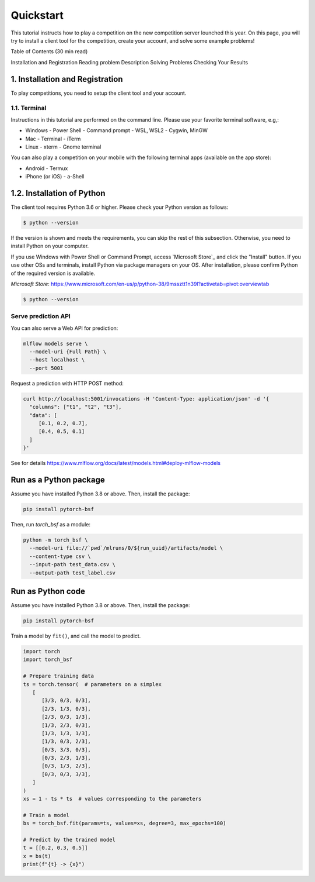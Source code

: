 Quickstart
==========

This tutorial instructs how to play a competition on the new competition server lounched this year. On this page, you will try to install a client tool for the competition, create your account, and solve some example problems!

Table of Contents (30 min read)

Installation and Registration
Reading problem Description
Solving Problems
Checking Your Results

1. Installation and Registration
--------------------------------

To play competitions, you need to setup the client tool and your account.

1.1. Terminal
^^^^^^^^^^^^^

Instructions in this tutorial are performed on the command line. Please use your favorite terminal software, e.g,:

- Windows
  - Power Shell
  - Command prompt
  - WSL, WSL2
  - Cygwin, MinGW
- Mac
  - Terminal
  - iTerm
- Linux
  - xterm
  - Gnome terminal

You can also play a competition on your mobile with the following terminal apps (available on the app store):

- Android
  - Termux
- iPhone (or iOS)
  - a-Shell

1.2. Installation of Python
---------------------------

The client tool requires Python 3.6 or higher.
Please check your Python version as follows:

.. code:: 

   $ python --version

If the version is shown and meets the requirements, you can skip the rest of this subsection.
Otherwise, you need to install Python on your computer.

If you use Windows with Power Shell or Command Prompt, access `Microsoft Store`_ and click the "Install" button.
If you use other OSs and terminals, install Python via package managers on your OS.
After installation, please confirm Python of the required version is available.

`Microsoft Store`: https://www.microsoft.com/en-us/p/python-38/9mssztt1n39l?activetab=pivot:overviewtab

.. code::

   $ python --version


Serve prediction API
^^^^^^^^^^^^^^^^^^^^

You can also serve a Web API for prediction:

.. code-block:: bash

   mlflow models serve \
     --model-uri {Full Path} \
     --host localhost \
     --port 5001


Request a prediction with HTTP POST method:

.. code-block:: bash

   curl http://localhost:5001/invocations -H 'Content-Type: application/json' -d '{
     "columns": ["t1", "t2", "t3"],
     "data": [
        [0.1, 0.2, 0.7],
        [0.4, 0.5, 0.1]
     ]
   }'

See for details https://www.mlflow.org/docs/latest/models.html#deploy-mlflow-models


Run as a Python package
-----------------------

Assume you have installed Python 3.8 or above.
Then, install the package:

.. code-block:: bash

  pip install pytorch-bsf

Then, run `torch_bsf` as a module:

.. code-block:: bash

   python -m torch_bsf \
     --model-uri file://`pwd`/mlruns/0/${run_uuid}/artifacts/model \
     --content-type csv \
     --input-path test_data.csv \
     --output-path test_label.csv


Run as Python code
------------------

Assume you have installed Python 3.8 or above.
Then, install the package:

.. code-block:: bash

  pip install pytorch-bsf

Train a model by ``fit()``, and call the model to predict.

.. code-block:: python

   import torch
   import torch_bsf

   # Prepare training data
   ts = torch.tensor(  # parameters on a simplex
      [
         [3/3, 0/3, 0/3],
         [2/3, 1/3, 0/3],
         [2/3, 0/3, 1/3],
         [1/3, 2/3, 0/3],
         [1/3, 1/3, 1/3],
         [1/3, 0/3, 2/3],
         [0/3, 3/3, 0/3],
         [0/3, 2/3, 1/3],
         [0/3, 1/3, 2/3],
         [0/3, 0/3, 3/3],
      ]
   )
   xs = 1 - ts * ts  # values corresponding to the parameters

   # Train a model
   bs = torch_bsf.fit(params=ts, values=xs, degree=3, max_epochs=100)

   # Predict by the trained model
   t = [[0.2, 0.3, 0.5]]
   x = bs(t)
   print(f"{t} -> {x}")

